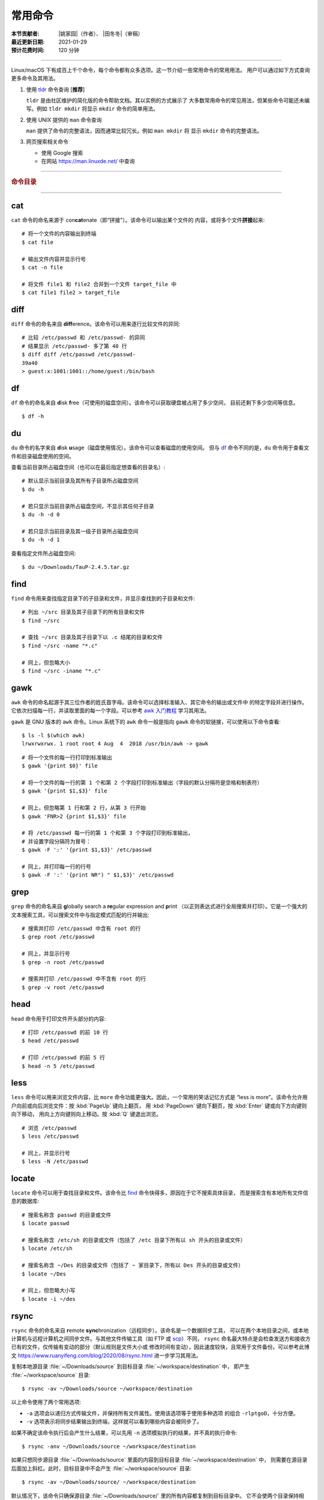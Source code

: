 常用命令
========

:本节贡献者: |姚家园|\（作者）、
             |田冬冬|\（审稿）
:最近更新日期: 2021-01-29
:预计花费时间: 120 分钟

----

Linux/macOS 下有成百上千个命令，每个命令都有众多选项。这一节介绍一些常用命令的常用用法。
用户可以通过如下方式查询更多命令及其用法。

1.  使用 `tldr <https://tldr.sh/>`__ 命令查询 [**推荐**]

    ``tldr`` 是由社区维护的简化版的命令帮助文档。其以实例的方式展示了
    大多数常用命令的常见用法，但某些命令可能还未编写。例如 ``tldr mkdir``
    将显示 ``mkdir`` 命令的简单用法。

2.  使用 UNIX 提供的 ``man`` 命令查询

    ``man`` 提供了命令的完整语法，因而通常比较冗长。例如 ``man mkdir`` 将
    显示 ``mkdir`` 命令的完整语法。

3.  网页搜索相关命令

    - 使用 Google 搜索
    - 在网站 https://man.linuxde.net/ 中查询

----

.. rubric:: 命令目录

.. hlist::
    :columns: 6

    -   打包、压缩与解压

        - `tar`_

    -   文件查看

        - `cat`_
        - `head`_
        - `tail`_
        - `less`_

    -   文件处理

        - `diff`_
        - `gawk`_
        - `grep`_
        - `wc`_
        - `sed`_
        - `sort`_
        - `uniq`_

    -   文件搜索

        - `locate`_
        - `find`_

    -   其他

        - `df`_
        - `du`_
        - `ssh`_
        - `scp`_
        - `rsync`_
        - `wget`_
        - `top`_

----

cat
---

``cat`` 命令的命名来源于 con\ **cat**\ enate（即“拼接”）。该命令可以输出某个文件的
内容，或将多个文件\ **拼接**\ 起来::

    # 将一个文件的内容输出到终端
    $ cat file
    
    # 输出文件内容并显示行号
    $ cat -n file
    
    # 将文件 file1 和 file2 合并到一个文件 target_file 中
    $ cat file1 file2 > target_file

diff
----

``diff`` 命令的命名来自 **diff**\ erence。该命令可以用来逐行比较文件的异同::

    # 比较 /etc/passwd 和 /etc/passwd- 的异同
    # 结果显示 /etc/passwd- 多了第 40 行
    $ diff diff /etc/passwd /etc/passwd-
    39a40
    > guest:x:1001:1001::/home/guest:/bin/bash

df
--

``df`` 命令的命名来自 **d**\ isk **f**\ ree（可使用的磁盘空间）。该命令可以获取硬盘被占用了多少空间，
目前还剩下多少空间等信息。

::

    $ df -h

du
--

``du`` 命令的名字来自 **d**\ isk **u**\ sage（磁盘使用情况）。该命令可以查看磁盘的使用空间。
但与 `df`_ 命令不同的是，\ ``du`` 命令用于查看文件和目录磁盘使用的空间。

查看当前目录所占磁盘空间（也可以在最后指定想查看的目录名）::

    # 默认显示当前目录及其所有子目录所占磁盘空间
    $ du -h

    # 若只显示当前目录所占磁盘空间，不显示其任何子目录
    $ du -h -d 0

    # 若只显示当前目录及其一级子目录所占磁盘空间
    $ du -h -d 1

查看指定文件所占磁盘空间::

    $ du ~/Downloads/TauP-2.4.5.tar.gz

find
----

``find`` 命令用来查找指定目录下的子目录和文件，并显示查找到的子目录和文件::

    # 列出 ~/src 目录及其子目录下的所有目录和文件
    $ find ~/src

    # 查找 ~/src 目录及其子目录下以 .c 结尾的目录和文件
    $ find ~/src -name "*.c"

    # 同上，但忽略大小
    $ find ~/src -iname "*.c"

gawk
----

``awk`` 命令的命名起源于其三位作者的姓氏首字母。该命令可以选择标准输入、其它命令的输出或文件中
的特定字段并进行操作。它依次扫描每一行，并读取里面的每一个字段。可以参考 
`awk 入门教程 <https://www.ruanyifeng.com/blog/2018/11/awk.html>`__ 学习其用法。

``gawk`` 是 GNU 版本的 ``awk`` 命令。Linux 系统下的 ``awk`` 命令一般是指向
``gawk`` 命令的软链接，可以使用以下命令查看::

    $ ls -l $(which awk)
    lrwxrwxrwx. 1 root root 4 Aug  4  2018 /usr/bin/awk -> gawk

::

    # 将一个文件的每一行打印到标准输出
    $ gawk '{print $0}' file

    # 将一个文件的每一行的第 1 个和第 2 个字段打印到标准输出（字段的默认分隔符是空格和制表符）
    $ gawk '{print $1,$3}' file

    # 同上，但忽略第 1 行和第 2 行，从第 3 行开始
    $ gawk 'FNR>2 {print $1,$3}' file

    # 将 /etc/passwd 每一行的第 1 个和第 3 个字段打印到标准输出，
    # 并设置字段分隔符为冒号：
    $ gawk -F ':' '{print $1,$3}' /etc/passwd

    # 同上，并打印每一行的行号
    $ gawk -F ':' '{print NR") " $1,$3}' /etc/passwd

grep
----

``grep`` 命令的命名来自 **g**\ lobally search a **re**\ gular expression and **p**\rint
（以正则表达式进行全局搜索并打印）。它是一个强大的文本搜索工具，可以搜索文件中与指定模式匹配的行并输出::

    # 搜索并打印 /etc/passwd 中含有 root 的行
    $ grep root /etc/passwd

    # 同上，并显示行号
    $ grep -n root /etc/passwd

    # 搜索并打印 /etc/passwd 中不含有 root 的行
    $ grep -v root /etc/passwd

head
----

``head`` 命令用于打印文件开头部分的内容::

    # 打印 /etc/passwd 的前 10 行
    $ head /etc/passwd

    # 打印 /etc/passwd 的前 5 行
    $ head -n 5 /etc/passwd

less
----

``less`` 命令可以用来浏览文件内容，比 ``more`` 命令功能更强大。因此，一个常用的笑话记忆方式是
“less is more”。该命令允许用户向前或向后浏览文件：按 :kbd:`PageUp` 键向上翻页，
用 :kbd:`PageDown` 键向下翻页，按 :kbd:`Enter` 键或向下方向键则向下移动，
用向上方向键则向上移动。按 :kbd:`Q` 键退出浏览。

::

    # 浏览 /etc/passwd
    $ less /etc/passwd

    # 同上，并显示行号
    $ less -N /etc/passwd

locate
------

``locate`` 命令可以用于查找目录和文件。该命令比 `find`_ 命令快得多，原因在于它不搜索具体目录，
而是搜索含有本地所有文件信息的数据库::

    # 搜索名称含 passwd 的目录或文件
    $ locate passwd

    # 搜索名称含 /etc/sh 的目录或文件（包括了 /etc 目录下所有以 sh 开头的目录或文件）
    $ locate /etc/sh

    # 搜索名称含 ~/Des 的目录或文件（包括了 ~ 家目录下，所有以 Des 开头的目录或文件）
    $ locate ~/Des

    # 同上，但忽略大小写
    $ locate -i ~/des

rsync
-----

``rsync`` 命令的命名来自 **r**\ emote **sync**\ hronization（远程同步）。该命名是一个数据同步工具，
可以在两个本地目录之间，或本地计算机与远程计算机之间同步文件。与其他文件传输工具（如 FTP 或 `scp`_\ ）不同，
``rsync`` 命名最大特点是会检查发送方和接收方已有的文件，仅传输有变动的部分（默认规则是文件大小或
修改时间有变动），因此速度较快，且常用于文件备份。可以参考此博文 https://www.ruanyifeng.com/blog/2020/08/rsync.html
进一步学习其用法。

复制本地源目录 :file:`~/Downloads/source` 到目标目录 :file:`~/workspace/destination` 中，
即产生 :file:`~/workspace/source` 目录::

    $ rsync -av ~/Downloads/source ~/workspace/destination

以上命令使用了两个常用选项:

- ``-a`` 选项会以递归方式传输文件，并保持所有文件属性。使用该选项等于使用多种选项
  的组合 ``-rlptgoD``\ ，十分方便。
- ``-v`` 选项表示将同步结果输出到终端，这样就可以看到哪些内容会被同步了。

如果不确定该命令执行后会产生什么结果，可以先用 ``-n`` 选项模拟执行的结果，并不真的执行命令::

    $ rsync -anv ~/Downloads/source ~/workspace/destination

如果只想同步源目录 :file:`~/Downloads/source` 里面的内容到目标目录 :file:`~/workspace/destination` 中，
则需要在源目录后面加上斜杠。此时，目标目录中不会产生 :file:`~/workspace/source` 目录::

    $ rsync -av ~/Downloads/source/ ~/workspace/destination

默认情况下，该命令只确保源目录 :file:`~/Downloads/source/` 里的所有内容都复制到目标目录中。
它不会使两个目录保持相同，并且不会删除目标目录中的文件和目录。如果要使源目录和目标完全同步，
则可以使用 ``--delete`` 选项删除目标目录中不存在于源目录的文件和目录。
此时，目标目录 :file:`~/workspace/destination` 成为源目录 :file:`~/Downloads/source/`
的一个镜像::

    $ rsync -av --delete ~/Downloads/source/ ~/workspace/destination

.. note::

   如果源目录后面没有加斜杠，即::

       $ rsync -av --delete ~/Downloads/source ~/workspace/destination

   则 ``--delete`` 选项只会保证目标目录中的 :file:`~/workspace/destination/source` 目录
   与源目录 :file:`~/Downloads/source` 同步。目标目录中的其他目录和文件
   （如 :file:`~/workspace/test`\ 、\ :file:`~/workspace/README.md`\ ）并不会被删除。
   此时，源目录 :file:`~/Downloads/source` 的镜像是 :file:`~/workspace/destination/source`\ 。

使用该命令在本地计算机与远程计算机之间同步文件时，用法相同，只需在源目录或者目标目录前加上
``username@remote_host:`` 表示远程计算机即可。其中 ``username`` 表示用户帐号，``remote_host``
表示远程计算 IP 地址。``rsync`` 默认使用 `ssh`_ 进行远程登录和数据传输。
以下命令假定远程电脑的 IP 地址是 192.168.1.100，用户名是 seismo-learn。

将本地源目录 :file:`~/Downloads/source` 同步到远程计算机的目标目录 :file:`~/destination` 中::

    $ rsync -av --delete ~/Downloads/source seismo-learn@192.168.1.100:~/destination

将远程计算机的源目录 :file:`~/source` 同步到本地目标目录 :file:`~/workspace/destination` 中::

    $ rsync -av --delete seismo-learn@192.168.1.100:~/source ~/workspace/destination

scp
---

``scp`` 命令的命名来源于 **s**\ ecure **c**\ o\ **p**\ ，可用于本地和远程电脑之间传输文件。
该命令基于 `ssh`_ 进行安全的远程文件传输，因此传输是加密的。虽然 ``scp`` 传输速度不如 `rsync`_
命令，但是它不占资源，不会提高多少系统负荷。当有许多小文件需要传输时，使用 `rsync`_ 命名会导致
硬盘 I/O（输入/输出）非常高，而 ``scp`` 基本不影响系统正常使用。

以下命令假定远程电脑的 IP 地址是 192.168.1.100，用户名是 seismo-learn::

    # 复制远程文件 /home/seismo-learn/fk3.3.tar.gz 到本地目录 ~/Downloads 下
    $ scp seismo-learn@192.168.1.100:/home/seismo-learn/fk3.3.tar.gz ~/Downloads/

    # 复制远程目录 /home/seismo-learn/folder1 到本地目录 ~/Downloads 下
    $ scp -r seismo-learn@192.168.1.100:/home/seismo-learn/folder1 ~/Downloads/

    # 上传本地文件 ~/Downloads/fk3.3.tar.gz 到远程目录 home/seismo-learn/folder2
    $ scp ~/Downloads/fk3.3.tar.gz seismo-learn@192.168.1.100:/home/seismo-learn/folder2/

    # 上传本地目录 ~/Downloads/folder1 到远程目录 home/seismo-learn/folder2
    $ scp ~/Downloads/folder1 seismo-learn@192.168.1.100:/home/seismo-learn/folder2/

sed
---

``sed`` 命令的名字来源与 **s**\ tream **ed**\ itor（流编辑器）。该命令可以用于对输入流
（文件或管道）执行基本的文本转换。它会把当前处理的行存储在临时缓冲区中再进行处理，处理完成后
再把缓冲区的内容送往屏幕。接着处理下一行，直到文件末尾。因此默认情况下，文件内容并没有改变::

    # 将 file 中每一行的第一个 book 替换成 books
    $ sed 's/book/books/' file

    # 将 file 中每一行的所有的 book 都替换成 books
    $ sed 's/book/books/g' file

    # 以上命令只是将转换后的文本内容打印出来，并为改变文件本身。可以使用 -i 选项直接改变文件
    $ sed -i 's/book/books/g' file

    # 以上命令使用斜杠 / 当定界符，也可以使用任意定界符
    $ sed 's#book#books#' file
    $ sed 's#book#books#g' file
    $ sed -i 's#book#books#g' file

sort
----

``sort`` 命令可以将文件内容进行排序，并打印排序结果。该命令将文件的每一行作为一个单位，相互比较。
默认的比较原则是从首字符向后，依次按 ASCII 码值进行比较，最后将他们按排序结果输出。

我们使用示例文件 :file:`seismo-learn-sort.txt` 展示该命令的主要用法::

    $ cat seismo-learn-sort.txt
    6:software:seisman:-1.3
    1:seismology101:zhaozhiyuan1989:291
    7:software:core-man:101.1
    1:seismology101:zhaozhiyuan1989:291
    2:seismology101:seisman:80
    3:seismology101:wangliang1989:101.2
    8:software:zhaozhiyuan1989:291
    5:seismology:core-man:-81.2
    4:seismology:seisman:91
    1:seismology101:zhaozhiyuan1989:291

::

    # 按 ASCII 码值进行升序排序
    $ sort seismo-learn-sort.txt

    # 按 ASCII 码值进行降序排序
    $ sort -r seismo-learn-sort.txt

    # 按 ASCII 码值进行升序排序，并忽略相同行（即重复行只统计一次）
    $ sort -u seismo-learn-sort.txt

    # 按 ASCII 码值进行降序排序，并忽略相同行
    $ sort -u -r seismo-learn-sort.txt
    # 不同选项也可以写在一块
    # sort -ur seismo-learn-sort.txt

    # 按数值大小进行升序排序
    $ sort -n seismo-learn-sort.txt

ssh
---

``ssh`` 命令的命名源于 **S**\ ecure **Sh**\ ell（安全外壳协议，简称 SSH），该协议是
一种加密的网络传输协议。使用 ``ssh`` 命令可以登录到远程计算机中。常用于登录服务器提交计算任务。

若远程计算机的 IP 地址是 192.168.1.100，用户名是 seismo-learn::

    # 登录到远程计算机
    $ ssh seismo-learn@192.168.1.100

    # 以图形界面连接远程计算机（需要配置远程计算上的 ssh 服务器配置）
    $ ssh -X seismo-learn@192.168.1.100

tail
----

``tail`` 命令用于打印文件尾部内容::

    # 打印 /etc/passwd 的后 10 行
    $ tail /etc/passwd

    # 打印 /etc/passwd 的后 5 行
    $ tail -n 5 /etc/passwd

如果 ``-n`` 选项后的数字（N）前面有加号 :kbd:`+`，则打印的是文件开头的第 N 行到文件末尾，
并不是最后 N 行。例如，打印 :file:`/etc/passwd` 的第 5 行到文件末尾::

    $ tail -n +5 /etc/passwd

tar
---

``tar`` 命令的名字来自 **t**\ ape **ar**\ chive（磁带存档），因为该命令最初被用来在磁带上
创建档案。该命令可以把一大堆文件和目录打包成一个文件，并且可以选择压缩该文件，这对于备份文件或
将几个文件组合成一个文件以便于网络传输是非常有用的。

首先要弄清两个概念：打包和压缩。打包是指将一大堆文件或目录打包成一个文件，而压缩则是将一个大文件
通过一些压缩算法变成一个小文件。Linux 中的很多压缩程序只能对压缩单个文件，若想压缩一大堆文件，
首先得将这一大堆文件打成一个包（使用 ``tar`` 命令），再用压缩程序进行压缩
（使用 ``gzip`` 或 ``bzip2`` 命令）。使用 ``tar`` 命令时，可以直接选择压缩打包的文件，无需
再单独使用压缩程序进行压缩。

::

    # 将 file1 和 file2 打包，打包文件命名为 seismo-learn.tar
    # 选项 -f 后的打包文件名一般用 .tar 来作为标识
    $ tar -cvf seismo-learn.tar file1 file2

    # 同上，但在打包后用 gzip 命令进行压缩
    # 一般用 .tar.gz 或 .tgz 来作标识
    $ tar -zcvf seismo-learn.tar.gz file1 file2

    # 打包后，用 bzip2 命令进行压缩
    # 一般用 .tar.bz2 或 .tbz 来作标识
    $ tar -jcvf seism-learn.tar file1 file2

查阅打包压缩文件含有哪些文件和目录::

    $ tar -tvf seismo-learn.tar
    $ tar -tvf seismo-learn.tar.gz
    $ tar -tvf seismo-learn.tar.tb2

将打包压缩文件还原::

    # 默认还原到当前目录下
    $ tar -xvf seismo-learn.tar
    $ tar -xvf seismo-learn.tar.gz
    $ tar -xvf seismo-learn.tar.bz2

    # 还原到 bak 目录下（该目录必须存在）
    $ mkdir bak
    $ tar -xvf seismo-learn.tar -C bak
    $ tar -xvf seismo-learn.tar.gz -C bak
    $ tar -xvf seismo-learn.tar.bz2 -C bak

以上示例使用的 ``-v`` 选项会显示指令执行过程，若不想显示执行过程，可以不使用该选项。

top
---

``top`` 命令的名字来自 **t**\ able **o**\ f **p**\ rocesses（进程表）。
该命令可以实时动态地查看系统的整体运行情况，是一个综合了多方信息，
监测系统性能和运行信息的实用工具。

::

    $ top
    top - 14:31:52 up 29 days, 14:02,  5 users,  load average: 0.32, 0.51, 0.49
    Tasks: 328 total,   1 running, 327 sleeping,   0 stopped,   0 zombie
    %Cpu(s):  1.0 us,  0.5 sy,  0.0 ni, 98.6 id,  0.0 wa,  0.0 hi,  0.0 si,  0.0 st
    KiB Mem : 16320540 total,  2548620 free,  6057748 used,  7714172 buff/cache
    KiB Swap: 17821692 total, 17444092 free,   377600 used.  8252436 avail Mem

       PID USER           PR  NI    VIRT    RES    SHR S  %CPU %MEM     TIME+ COMMAND
    120901 seismo-learn   20   0 5027300  88404  45736 S   2.0  0.5   0:20.05 chrome
      2158 seismo-learn   20   0 4355124 444384  57984 S   1.0  2.7   1581:35 gnome-shell
    148103 seismo-learn   20   0  911924  82504  26180 S   1.0  0.5   4:04.09 terminator

``top`` 命令执行过程中可以使用的一些单字母或数字的交互命令:

- ``q``\ ：退出命令
- ``1``\ ：显示每个 CPU 的状态

uniq
----

``uniq`` 命令的命名源于 **uniq**\ ue（即\ **唯一**\ ），可以用于忽略或查询文件中的重复行。
如果重复行不相邻，则该命令不起作用。所以，``uniq`` 命令一般与 `sort`_ 命令结合使用。以下命令
假设示例文件已经按行排序，即重复行相邻。

::

    # 打印 file 中非重复和重复行，但重复行只打印一次
    $ uniq file
    # 以上命令等同于以下命令
    $ sort -u file

    # 同上，同时打印各行在文件中出现的次数
    $ uniq -c file

    # 只打印 file 中非重复的行
    $ uniq -u file

    # 只打印 file 中重复的行
    $ uniq -d file

若重复行在文件中不相邻，可以使用 `sort`_ 命令先对文件进行排序::

    $ sort file | uniq
    # 以上命令等同于以下命令
    $ sort -c file

    $ sort file | uniq -c
    $ sort file | uniq -u
    $ sort file | uniq -d

wc
--


``wc`` 命令的名字来自 **w**\ ord **c**\ ount（字数）。该命令可以打印文件或标准输入的
行数、单词数以及字节数::

    # 打印统计 /etc/passwd 的行数、单词数以及字节数
    $ wc /etc/passwd

使用 ``-l``\ 、\ ``-w``\ 或 ``-c`` 选项，可以分别只打印行数、单词数或字节数。例如，
只打印 :file:`/etc/passwd` 的行数::

    $ wc -l /etc/passwd

wget
----

``wget`` 命令的名字来自 **W**\ orld **W**\ ide **W**\ eb **get**\ （万维网获取）。
该命令可以用来从网络上下载文件，支持断点续传。
类似的命令还有 ``curl``，可以参考此博文 https://www.ruanyifeng.com/blog/2019/09/curl-reference.html
学习其基本用法。

::

    # 下载以下网址对应的单个文件（即 distaz.c 代码）
    $ wget http://www.seis.sc.edu/software/distaz/distaz.c

    # 下载并以不同的文件名保存
    $ wget -O distaz-rename.c http://www.seis.sc.edu/software/distaz/distaz.c

    # 继续一个未完成的下载任务，这对下载大文件时突然中断非常有帮助
    $ wget -c http://www.seis.sc.edu/software/distaz/distaz.c
